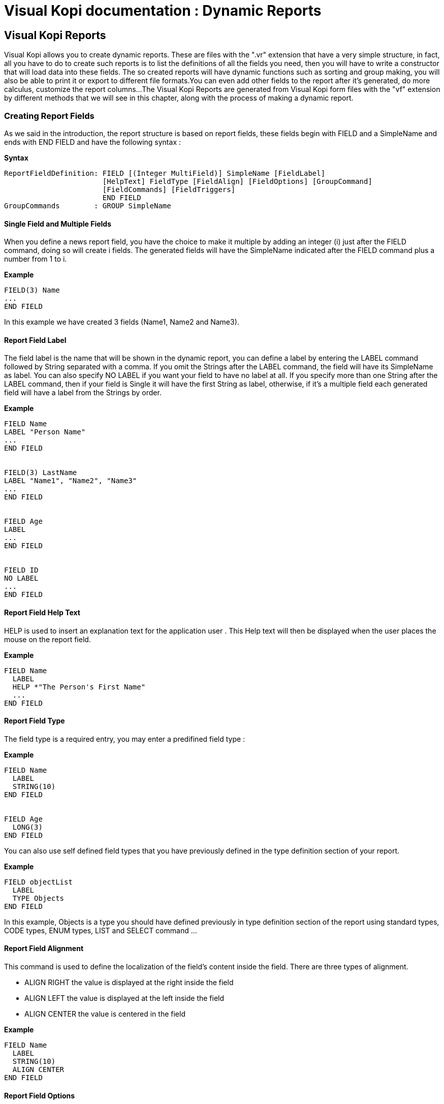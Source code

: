 = Visual Kopi documentation	: Dynamic Reports
:doctype: book

== Visual Kopi Reports

Visual Kopi allows you to create dynamic reports. These are  files with the ".vr" extension that have a very simple structure, in fact, all you have to do to create such reports
is to list the definitions of all the fields you need, then you will have to write a constructor that will load data into these fields.
The so created reports will have dynamic functions such as sorting and group making, you will also be able to print it or export to different file formats.You can even add other fields
to the report after it's generated, do more calculus, customize the report columns...
The Visual Kopi Reports are generated from Visual Kopi form files with the "vf" extension by different methods that we will see in this chapter, along with the process of making a
dynamic report.

=== Creating Report Fields

As we said in the introduction, the report structure is based on report fields, these fields begin with FIELD  and a SimpleName and ends with END FIELD and have the following syntax :

*Syntax*
[source,java]
----
ReportFieldDefinition: FIELD [(Integer MultiField)] SimpleName [FieldLabel]
                       [HelpText] FieldType [FieldAlign] [FieldOptions] [GroupCommand]
                       [FieldCommands] [FieldTriggers]
                       END FIELD
GroupCommands        : GROUP SimpleName
----

==== Single Field and Multiple Fields

When you define a news report field, you have the choice to make it multiple by adding an integer (i) just after the FIELD command, doing so will create i fields.
The generated fields will have the SimpleName indicated after the FIELD command plus a number from 1 to i.

*Example*
[source,java]
----
FIELD(3) Name
...
END FIELD
----
In this example we have created 3 fields (Name1, Name2 and Name3).

====  Report Field Label

The field label is the name that will be shown in the dynamic report, you can define a label by entering the LABEL command followed by String separated with a comma. If you omit the Strings after the LABEL command, the field 
will have its SimpleName as label. You can also specify NO LABEL if you want your field to have no label at all.
If you specify more than one String after the LABEL command, then if your field is Single it will have the first String as label, otherwise, if it's a multiple field each generated field will have a label 
from the Strings by order.

*Example*
[source,java]
----
FIELD Name
LABEL "Person Name"
...
END FIELD


FIELD(3) LastName
LABEL "Name1", "Name2", "Name3"
...
END FIELD


FIELD Age
LABEL
...
END FIELD


FIELD ID
NO LABEL
...
END FIELD
---- 

==== Report Field Help Text

HELP is used to insert an explanation text for the application user . This Help text will then be displayed when the user places the mouse on the report field.

*Example*
[source,java]
----
FIELD Name
  LABEL
  HELP *"The Person's First Name"
  ...
END FIELD
----

==== Report Field Type

The field type is a required entry, you may enter a predifined field type :

*Example*
[source,java]
----
FIELD Name
  LABEL
  STRING(10)
END FIELD


FIELD Age
  LONG(3)
END FIELD
----

You can also use self defined field types that you have previously defined in the type definition section of your report.

*Example*
[source,java]
----
FIELD objectList
  LABEL
  TYPE Objects
END FIELD
----

In this example, Objects is a type you should have defined previously in type definition section of the report using standard types, CODE types, ENUM types, LIST and SELECT command ...

==== Report Field Alignment

This command is used to define the localization of the field's content inside the field. There are three types of alignment.

* ALIGN RIGHT the value is displayed at the right inside the field
* ALIGN LEFT the value is displayed at the left inside the field
* ALIGN CENTER the value is centered in the field

*Example*
[source,java]
----
FIELD Name
  LABEL
  STRING(10)
  ALIGN CENTER
END FIELD
----

==== Report Field Options

There is actually only one option for the dynamic report fields in Kopi: the HIDDEN OPTION , if this option is used on a field, he will not be visible the the report.
This options have to be used on the last visible field of the report to avoid rendering bugs.

*Example*
[source,java]
----
FIELD Name
  LABEL
  STRING(10)
  HIDDEN
END FIELD
----

The field Name will not be visible on the report.

==== Report Field Group

You can create clickable groups in your report by using the keyword GROUP in you field followed by the field you want to be grouped by the actual field.

*Example*
[source,java]
----
FIELD Customers
  LABEL
  STRING(5)
END FIELD

FIELD Articles
  LABEL
  STRING(10)
END FIELD

FIELD InvoiceNum
  LABEL
  STRING(10)
  GROUP Articles
  GROUP Customers
END FIELD
----

In this report, you can click on the InvoiceNum field to group customers and articles.

==== Report Field Command

In report Fields, you can call commands with one of the following syntaxes :


[source,java]
----
    COMMAND QualifiedName  // can be a Kopi predifined command or a new defined one in the+
                              report command definition section  
    Example
    
    COMMAND ExportCsv 
----

Or: 
   
[source,java]
---- 
    COMMAND ITEM SimpleName CALL SimpleName END COMMAND

    Example
     	
    COMMAND
      ITEM Export
      CALL function
    END COMMAND
----
Or: 
   
[source,java]
----
    COMMAND ITEM SimpleName EXTERN QualifiedName END COMMAND
    
    Example
    
    COMMAND 
      ITEM Export
      EXTERN function
    END COMMAND
----
Or:

[source,java]
----
    COMMAND ITEM SimpleName ACTION (VReportColulmn SimpleName) {Kopi-Java Code} 
    END COMMAND
----
Or:
[source,java]
----
    COMMAND ITEM SimpleName ACTION {Kopi-Java Code} 
    END COMMAND 
----

==== Report Field Triggers

Report field triggers are special events that you can catch to execute other actions.

*Syntax*
[source,java]
----
Trigger      : EventList TrigerAction

EventList    : Event [,EventList]

TrigerAction : SimpleName | EXTERN QualifiedName | {KOPI_JAVA code} |
                         (VReportColulmn SimpleNAme){KOPI_JAVA code} 
----

Here is the two triggers available for report fields :

 * FORMAT  : 
 * COMPUTE : executed when the report is displayed and can be used to compute expressions on the report columns and show the result.

*Example*
[source,java]
----
FIELD Price
  LABEL
  FIXNUM(9, 4)
  COMPUTE  EXTERN ReportTriggers.sumFixed	
END FIELD
  
FIELD 
  LABEL
  STRING(10)
  FORMAT 
END FIELD  
----
NOTE : To complete for FORMAT TRIGGER

=== Creating Reports

Visual Kopi Dynamic reports have a unique structure that begin with REPORT and ends with END REPORT as described by the following syntax :

*Syntax*
[source,java]
----
ReportDefinition  : [ReportLocalization] REPORT ReportTitle [IS QualifiedName] 
                   [IMPLEMENTS  [,[QualifiedName]]
                   [ContextHeader] [ReportHelp] [ReportDefinitions]
                   BEGIN [ReportCommands] [ReportTriggers] (ReportFields)
                   [ContextFooter]
                   END FIELD

ReportTitle       :  String Title

ReportDefinitions : [MenuDefinition] [ActorDefinition] [TypeDefinition]
                    [CommandDefinition]
                    [InsertDefinition]
----

 
==== Report Localization

This is an optional step in which you may define the language of your forms menus and messages, the latter have to be defined in xml files.

*Example:*
[source,java]
----
LOCALE "en_EN"
-----

==== Report Title

Every Report have to begin with the keyword REPORT that you have to follow with a title.


*Example*
 	
[source,java]
----  
REPORT "Invoices"
  ...
END REPORT
----

==== Report Superclass And Interfaces

-*Superclass:*

*Syntax:*
 	
[source,java]
----  
SuperClass:   IS QualifiedName 
----
Every Report is a class that may extend another Java class by using the optional keyword IS. Otherwise,  Kopi will automatically take over the java.lang.Object QualifiedName.

*Example:*
 	
[source,java]
----  
REPORT  "Orders Report" IS VReport
----
In other words, the class declaration you have just made specifies the direct superclass of the current class.

-*Interfaces:*

You can also specify interfaces which the report may implement by using the IMPLEMENTS option. 

*Syntax*

[source,java]
----
REPORT String formTitle IS QualifiedName IMPLEMENTS QualifiedName[,[,QualifiedName]
----

*Example:*
 	
[source,java]
----  
REPORT "Orders Report" IS VReport
  IMPLEMENTS UReport
  ...
END REPORT
----

==== Report Header

*Syntax:*
 	
[source,java]
----  
ContextHeader:   { PackageDeclaration  ImportDeclarations  }

PackageDeclaration:   <As defined in JLS 7.4> 
ImportDeclarations:   <As defined in JLS 7.5> 
----
The package definition is contained in the header. It consists in defining where this report belongs to i.e which application, which firm or which person it is related to.

*Example*
 	
[source,java]
----  
REPORT "List of the Lecturers"
  {
  package at.dms.apps.timetable;
  }
  ...
END REPORT
----
In this example, the report belongs to the DMS firm and is a part of the application called "timetable". In addition to this Java package declaration, you can make a Java import declaration in order to import some classes from other packages. You can add an unlimited number of imports.

*Example*
 	
[source,java]
----  
REPORT "List of the Lecturers"
  {
    package at.dms.apps.tb;

    import java.util.Hashtable
    import java.util.Vector
  }
   ...
END REPORT
----


==== Report Help Text

After the report header, you can enter a help text for the report using the following syntax:

*Syntax*
[source,java]
----
HELP String helpText
----
Actually every report has a help menu that tries to describe the structure of the report by giving information about its commands and fields in a document, the help text will be on the top of this help menu document.

*Example*
[source,java]
----
REPORT "Orders Report"

  {
    package at.dms.apps.tb;

    import java.util.Hashtable
    import java.util.Vector
  }
  
HELP "This report lists purchase orders"
...

END REPORT

----

==== Report Menus Definition

Defining a menu means adding an entry to the menu bar in the top of the report, you can add actors to this menu later by specifying the menu name in the actor definition. In the menu definition, the LABEL is optional.

*Syntax:*
 	
[source,java]
----  
MenuDefinition:   MENU SimpleName [LABEL String label]   END MENU 
----

*Example*
 	
[source,java]
---- 
REPORT "List of the Lecturers"

  {
    package at.dms.apps.tb;
  }
  
  MENU newMenu
    LABEL "newMenu"
  END MENU
...
END REPORT
----

==== Report Actors Definition

An Actor is an item to be linked with a command, if its ICON is specified, it will appear in the icon_toolbar located under the menu bar, otherwise, it will only be accessible from the menu bar.
ICON,LABEL and KEY are optional, the KEY being the keyboard shortcut to assign to the actor.


*Syntax:*
 	
[source,java]
----  
ActorDefinition:  ACTOR SimpleName  MENU  SimpleName  [LABEL String label]
                  HELP  String helpText  [KEY   String key] [ICON  String icon]
                  END ACTOR
----

*Example*
 	
[source,java]
---- 
FORM "List of the Lecturers"

  {
    package at.dms.apps.tb;
  }
  
  MENU newMenu
    LABEL "newMenu"
  END MENU
  
  
  ACTOR printReport
    MENU  newMenu
    LABEL "Print"
    HELP  "Print the report" 
    ICON  "printerIcon"
  END ACTOR
...
END REPORT
----

==== Report Types Definition

After having defined your menus and actor, you can enter different field types definitions based on the standard field types or code field types, you can also use the LIST and SELECT commands
to customize these new types. 

*Syntax:*
----
TypeDefinition:  TYPE SimplName IS FieldType  [FieldList] END TYPE
----

*Example*
 	
[source,java]
----  
REPORT "List of the Lecturers"
  {
    package at.dms.apps.tb;
  }
  TYPE Name IS
    STRING (20,10,4)
    CONVERT UPPER
  END TYPE

  TYPE Lesson IS
    LONG (11)
    MINVAL 0
    MAXVAL 100
  END TYPE
  
  TYPE Answer IS
    CODE BOOL IS
    	"Yes"	= TRUE
    	"No"  = FALSE
    END CODE
  END TYPE
  
  TYPE Months IS
    ENUM("January", "February", "March", "April")
  END TYPE 
  
TYPE Lecturer IS
  STRING (8)
  CONVERT UPPER

  LIST "Lecturer" IS
    "Symbol" = Symbol : STRING (8)
    "Name" = Name : STRING (40)
    "Surname" = Surname : STRING (40)
    "Lesson" = Lesson : STRING (20)
  END LIST
...
END TYPE
    
  ...
END REPORT
----

==== Report Commands Definition

In this section you may want to define new commands, to do so, all you need is an already defined Actor from which you will call the command in order to execute an Action on the form. There are 3 ways to define this Action:
every command have an effective ray of action (VRField, VReport)

 * Calling a function with the CALL command
 * Calling a function outside of the report using the EXTERN command
 * Simply writing the body of the action using the  ACTION command, the parameters are optional and can be VRField or VReport. 
 
*Syntax*
[source,java]
----
commandDefinition: COMMAND QualifiedName ITEM SimpleName commandBody END COMMAND

commandBody: CALL SimpleName || EXTERN QualifiedName || ACTION [(VField SimpleName || VBlock SimpleName || VForm SimpleName)] {KOPI_JAVA statements}
----


*Example*

Calling a local action :

[source,java]
----
COMMAND print
  ITEM  printActor
  CALL  printReport
END COMMAND
----

*Example*
Calling an external action : 

[source,java]
----
COMMAND doAction
  ITEM Save
  EXTERN com.company.vkopi.lib.report.Actions
END COMMAND
----

*Example*
Writing the action's body :

[source,java]
----
COMMAND PrintReport
  ITEM  PrintReport
  ACTION (VReport report){
    // KOPI_JAVA code
  }
END COMMAND
----

==== Report Insert Definition
This command allows you to actually define your types, menus, actors, commands in another file, and then insert it in any report you want, thus avoiding rewriting recurrent definitions. You still can add definition before or after using the INSERT command.

*Syntax* 
[source,java]
----
Insert Definition : INSERT String filePath
----

*Example*
[source,java]
----
REPORT "List of Students"
 
  {
  package at.dms.app.application
  }
   
  INSERT "ReportDefault.vr"
  
  TYPE Lesson IS
    LONG(11)
  END TYPE

...  
END REPORT    
----

==== Report Commands Declaration

After the Definitions section of the report, you have to enter the BEGIN keyword in order to begin the report declaration part where you can optionally call report commands and triggers, and where you have to enter the report's fields.
Concerning the commands declaration, you can start by the REPORT COMMAND statement that add all the default report commands to your report that include printing and exporting the report.
Now you may call other commands using the COMMAND keyword followed by a defined command name from those who already exist or the ones you defined in the command definition section.

*Example*
[source,java]
----
COMMAND Sort
COMMAND PrintReport
----

You can also define your command when declaring it instead of defining it in the command definition section of the report, simply write the command definition like explained before, but with no name, in the command declaration section of the report.

*Example*
[source,java]
----
COMMAND
ITEM actorName
ACTION {
KOPI_JAVA code
}
END COMMAND


COMMAND 
ITEM actorName
CALL localFunction
END COMMAND
----

==== Report Triggers Declaration

Report Triggers are special events that once switched on you can execute a set of actions defined by the following syntax :

*Syntax*
----
ReportTrigger:    ReportEventList TriggerAction
ReportEventList:  ReportEvent [,[,FormEvent]
----

Kopi actually defines 2 report Triggers or report Events : 

 * PREREPORT  : executed before the report is displayed.
 * POSTREPORT : executed after the report is closed.

*Example*
[source, java]
----
REPORT "Orders Report"
{
  package at.dms.app.application
}

INSERT "ReportDefault.vr"

BEGIN

REPORT COMMAND

PREREPORT{
System.out.println("This message is displayed before the report appears");
}
...
END REPORT
----

==== Report Fields Declaration 

As you already know, a dynamic report is based on field that will be shown as report columns, in this section you have to write at least on field definition or more following 
the definition and the structure we saw in the previous chapter.

==== Report Context Footer:

This section should follow the report fields declaration and have to be placed between curly braces, here you may define all the functions, data, classes you need in your report, written in KOPI_JAVA code.
But most important, you need to define the constructor of you report, this constructor will be responsible of filling the report's lines or rows.
All you need to do is importing your data (a List or vector parameter, database query cursors ...) , declaring a row in the report then add the Add(); statement to add the row to the report.
The constructor may have different parameters but a DBContextHandler object is compulsory (a form most of the time)
For example here is the constructor of a dynamic report named UserList with 3 fields (FirstName, LastName, Age).We will retrieve data from the User table on the database. 

*Example*
[source,java]
----
void UserList(DBContextHandler context) throws VException {
  super(context);
  #protected () {
    try {
      #cursor (){
        SELECT int U.age,
               String U.firstname,
               String U.lastname,
    
        FROM    User U
  
      } cursor;
    
      cursor.open();
    
      while (cursor.next()) 
      {
        FirstName = cursor.U.firstname;
        LastName  = cursor.U.lastname;
        Age       = cursor.U.age;
        add();
      }
      cursor.close();
   } catch (DBNoRowException) {
        System.out.println("DBNoRowException");
      }
  }
}

----

=== Calling reports

A report is always called from a form, if the caller form extends from the VDictionaryForm class you have to do the following steps :

 * Change VDictionaryForm to VReportSelectionForm
 * Add the CreateReport command to the caller form
 * Implement the createReport abstract method :

*Example*
[source,java]
----
 protected VReport createReport() throws VException{
   return new USerList(this);
 }
----

Otherwise you can create a normal form or block command that executes the following code :

[source,java]
----
   WindowController.getWindowController().doNotModal(new UserList(this));
----































